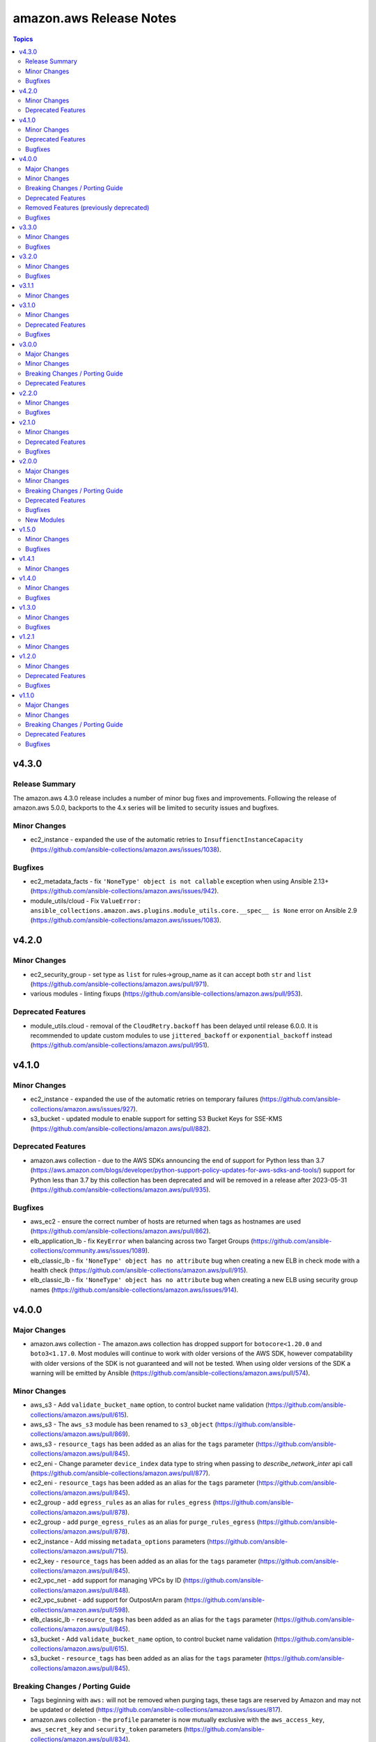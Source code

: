 ========================
amazon.aws Release Notes
========================

.. contents:: Topics


v4.3.0
======

Release Summary
---------------

The amazon.aws 4.3.0 release includes a number of minor bug fixes and improvements.
Following the release of amazon.aws 5.0.0, backports to the 4.x series will be limited to
security issues and bugfixes.


Minor Changes
-------------

- ec2_instance - expanded the use of the automatic retries to ``InsuffienctInstanceCapacity`` (https://github.com/ansible-collections/amazon.aws/issues/1038).

Bugfixes
--------

- ec2_metadata_facts - fix ``'NoneType' object is not callable`` exception when using Ansible 2.13+ (https://github.com/ansible-collections/amazon.aws/issues/942).
- module_utils/cloud - Fix ``ValueError: ansible_collections.amazon.aws.plugins.module_utils.core.__spec__ is None`` error on Ansible 2.9 (https://github.com/ansible-collections/amazon.aws/issues/1083).

v4.2.0
======

Minor Changes
-------------

- ec2_security_group - set type as ``list`` for rules->group_name as it can accept both ``str`` and ``list`` (https://github.com/ansible-collections/amazon.aws/pull/971).
- various modules - linting fixups (https://github.com/ansible-collections/amazon.aws/pull/953).

Deprecated Features
-------------------

- module_utils.cloud - removal of the ``CloudRetry.backoff`` has been delayed until release 6.0.0.  It is recommended to update custom modules to use ``jittered_backoff`` or ``exponential_backoff`` instead (https://github.com/ansible-collections/amazon.aws/pull/951).

v4.1.0
======

Minor Changes
-------------

- ec2_instance - expanded the use of the automatic retries on temporary failures (https://github.com/ansible-collections/amazon.aws/issues/927).
- s3_bucket - updated module to enable support for setting S3 Bucket Keys for SSE-KMS (https://github.com/ansible-collections/amazon.aws/pull/882).

Deprecated Features
-------------------

- amazon.aws collection - due to the AWS SDKs announcing the end of support for Python less than 3.7 (https://aws.amazon.com/blogs/developer/python-support-policy-updates-for-aws-sdks-and-tools/) support for Python less than 3.7 by this collection has been deprecated and will be removed in a release after 2023-05-31 (https://github.com/ansible-collections/amazon.aws/pull/935).

Bugfixes
--------

- aws_ec2 - ensure the correct number of hosts are returned when tags as hostnames are used (https://github.com/ansible-collections/amazon.aws/pull/862).
- elb_application_lb - fix ``KeyError`` when balancing across two Target Groups (https://github.com/ansible-collections/community.aws/issues/1089).
- elb_classic_lb - fix ``'NoneType' object has no attribute`` bug when creating a new ELB in check mode with a health check (https://github.com/ansible-collections/amazon.aws/pull/915).
- elb_classic_lb - fix ``'NoneType' object has no attribute`` bug when creating a new ELB using security group names (https://github.com/ansible-collections/amazon.aws/issues/914).

v4.0.0
======

Major Changes
-------------

- amazon.aws collection - The amazon.aws collection has dropped support for ``botocore<1.20.0`` and ``boto3<1.17.0``. Most modules will continue to work with older versions of the AWS SDK, however compatability with older versions of the SDK is not guaranteed and will not be tested. When using older versions of the SDK a warning will be emitted by Ansible (https://github.com/ansible-collections/amazon.aws/pull/574).

Minor Changes
-------------

- aws_s3 - Add ``validate_bucket_name`` option, to control bucket name validation (https://github.com/ansible-collections/amazon.aws/pull/615).
- aws_s3 - The ``aws_s3`` module has been renamed to ``s3_object`` (https://github.com/ansible-collections/amazon.aws/pull/869).
- aws_s3 - ``resource_tags`` has been added as an alias for the ``tags`` parameter (https://github.com/ansible-collections/amazon.aws/pull/845).
- ec2_eni - Change parameter ``device_index`` data type to string when passing to `describe_network_inter` api call (https://github.com/ansible-collections/amazon.aws/pull/877).
- ec2_eni - ``resource_tags`` has been added as an alias for the ``tags`` parameter (https://github.com/ansible-collections/amazon.aws/pull/845).
- ec2_group - add ``egress_rules`` as an alias for ``rules_egress`` (https://github.com/ansible-collections/amazon.aws/pull/878).
- ec2_group - add ``purge_egress_rules`` as an alias for ``purge_rules_egress`` (https://github.com/ansible-collections/amazon.aws/pull/878).
- ec2_instance - Add missing ``metadata_options`` parameters (https://github.com/ansible-collections/amazon.aws/pull/715).
- ec2_key - ``resource_tags`` has been added as an alias for the ``tags`` parameter (https://github.com/ansible-collections/amazon.aws/pull/845).
- ec2_vpc_net - add support for managing VPCs by ID (https://github.com/ansible-collections/amazon.aws/pull/848).
- ec2_vpc_subnet - add support for OutpostArn param (https://github.com/ansible-collections/amazon.aws/pull/598).
- elb_classic_lb - ``resource_tags`` has been added as an alias for the ``tags`` parameter (https://github.com/ansible-collections/amazon.aws/pull/845).
- s3_bucket - Add ``validate_bucket_name`` option, to control bucket name validation (https://github.com/ansible-collections/amazon.aws/pull/615).
- s3_bucket - ``resource_tags`` has been added as an alias for the ``tags`` parameter (https://github.com/ansible-collections/amazon.aws/pull/845).

Breaking Changes / Porting Guide
--------------------------------

- Tags beginning with ``aws:`` will not be removed when purging tags, these tags are reserved by Amazon and may not be updated or deleted (https://github.com/ansible-collections/amazon.aws/issues/817).
- amazon.aws collection - the ``profile`` parameter is now mutually exclusive with the ``aws_access_key``, ``aws_secret_key`` and ``security_token`` parameters (https://github.com/ansible-collections/amazon.aws/pull/834).
- aws_az_info - the module alias ``aws_az_facts`` was deprecated in Ansible 2.9 and has now been removed (https://github.com/ansible-collections/amazon.aws/pull/832).
- aws_s3 - the default value for ``ensure overwrite`` has been changed to ``different`` instead of ``always`` so that the module is idempotent by default (https://github.com/ansible-collections/amazon.aws/issues/811).
- aws_ssm - on_denied and on_missing now both default to error, for consistency with both aws_secret and the base Lookup class (https://github.com/ansible-collections/amazon.aws/issues/617).
- ec2 - The ``ec2`` module has been removed in release 4.0.0 and replaced by the ``ec2_instance`` module (https://github.com/ansible-collections/amazon.aws/pull/630).
- ec2_vpc_igw_info - The default value for ``convert_tags`` has been changed to ``True`` (https://github.com/ansible-collections/amazon.aws/pull/835).
- elb_classic_lb - the ``ec2_elb`` fact has been removed (https://github.com/ansible-collections/amazon.aws/pull/827).
- module_utils - Support for the original AWS SDK aka ``boto`` has been removed, including all relevant helper functions. All modules should now use the ``boto3``/``botocore`` AWS SDK (https://github.com/ansible-collections/amazon.aws/pull/630)

Deprecated Features
-------------------

- aws_s3 - The ``S3_URL`` alias for the s3_url option has been deprecated and will be removed in release 5.0.0 (https://github.com/ansible-collections/community.aws/pull/795).
- ec2_ami - The ``DeviceName`` alias for the device_name option has been deprecated and will be removed in release 5.0.0 (https://github.com/ansible-collections/community.aws/pull/795).
- ec2_ami - The ``NoDevice`` alias for the no_device option has been deprecated and will be removed in release 5.0.0 (https://github.com/ansible-collections/community.aws/pull/795).
- ec2_ami - The ``VirtualName`` alias for the virtual_name option has been deprecated and will be removed in release 5.0.0 (https://github.com/ansible-collections/community.aws/pull/795).
- ec2_ami - the current default value of ``False`` for ``purge_tags`` has been deprecated and will be updated in release 5.0.0 to ``True`` (https://github.com/ansible-collections/amazon.aws/pull/846).
- ec2_instance - The default value for ```instance_type``` has been deprecated, in the future release you must set an instance_type or a launch_template (https://github.com/ansible-collections/amazon.aws/pull/587).
- ec2_instance - the current default value of ``False`` for ``purge_tags`` has been deprecated and will be updated in release 5.0.0 to ``True`` (https://github.com/ansible-collections/amazon.aws/pull/849).
- ec2_key - the current default value of ``False`` for ``purge_tags`` has been deprecated and will be updated in release 5.0.0 to ``True`` (https://github.com/ansible-collections/amazon.aws/pull/846).
- ec2_vol - the current default value of ``False`` for ``purge_tags`` has been deprecated and will be updated in release 5.0.0 to ``True`` (https://github.com/ansible-collections/amazon.aws/pull/846).
- ec2_vpc_dhcp_option_info - The ``DhcpOptionIds`` alias for the dhcp_option_ids option has been deprecated and will be removed in release 5.0.0 (https://github.com/ansible-collections/community.aws/pull/795).
- ec2_vpc_dhcp_option_info - The ``DryRun`` alias for the dry_run option has been deprecated and will be removed in release 5.0.0 (https://github.com/ansible-collections/community.aws/pull/795).
- ec2_vpc_endpoint - the current default value of ``False`` for ``purge_tags`` has been deprecated and will be updated in release 5.0.0 to ``True`` (https://github.com/ansible-collections/amazon.aws/pull/846).
- ec2_vpc_net - the current default value of ``False`` for ``purge_tags`` has been deprecated and will be updated in release 5.0.0 to ``True`` (https://github.com/ansible-collections/amazon.aws/pull/848).
- ec2_vpc_route_table - the current default value of ``False`` for ``purge_tags`` has been deprecated and will be updated in release 5.0.0 to ``True`` (https://github.com/ansible-collections/amazon.aws/pull/846).
- s3_bucket - The ``S3_URL`` alias for the s3_url option has been deprecated and will be removed in release 5.0.0 (https://github.com/ansible-collections/community.aws/pull/795).
- s3_object - Support for creation and deletion of S3 buckets has been deprecated.  Please use the ``amazon.aws.s3_bucket`` module to create and delete buckets (https://github.com/ansible-collections/amazon.aws/pull/869).

Removed Features (previously deprecated)
----------------------------------------

- cloudformation - the ``template_format`` option has been removed. It has been ignored by the module since Ansible 2.3 (https://github.com/ansible-collections/amazon.aws/pull/833).
- ec2_key - the ``wait_timeout`` option had no effect, was deprecated in release 1.0.0, and has now been removed (https://github.com/ansible-collections/amazon.aws/pull/830).
- ec2_key - the ``wait`` option had no effect, was deprecated in release 1.0.0, and has now been removed (https://github.com/ansible-collections/amazon.aws/pull/830).
- ec2_tag - the previously deprecated state ``list`` has been removed.  To list tags on an EC2 resource the ``ec2_tag_info`` module can be used (https://github.com/ansible-collections/amazon.aws/pull/829).
- ec2_vol - the previously deprecated state ``list`` has been removed.  To list volumes the ``ec2_vol_info`` module can be used (https://github.com/ansible-collections/amazon.aws/pull/828).
- module_utils.batch - the class ``ansible_collections.amazon.aws.plugins.module_utils.batch.AWSConnection`` has been removed.  Please use ``AnsibleAWSModule.client()`` instead (https://github.com/ansible-collections/amazon.aws/pull/831).

Bugfixes
--------

- ec2_group - fix uncaught exception when running with ``--diff`` and ``--check`` to create a new security group (https://github.com/ansible-collections/amazon.aws/issues/440).
- ec2_instance - Add a condition to handle default ```instance_type``` value for fix breaking on instance creation with launch template (https://github.com/ansible-collections/amazon.aws/pull/587).
- ec2_instance - raise an error when missing permission to stop instance when ``state`` is set to ``rebooted``` (https://github.com/ansible-collections/amazon.aws/pull/671).
- ec2_vpc_igw - use gateway_id rather than filters to paginate if possible to fix 'NoneType' object is not subscriptable error (https://github.com/ansible-collections/amazon.aws/pull/766).
- ec2_vpc_net - fix a bug where CIDR configuration would be updated in check mode (https://github.com/ansible/ansible/issues/62678).
- ec2_vpc_net - fix a bug where the module would get stuck if DNS options were updated in check mode (https://github.com/ansible/ansible/issues/62677).
- elb_classic_lb - modify the return value of _format_listeners method to resolve a failure creating https listeners (https://github.com/ansible-collections/amazon.aws/pull/860).

v3.3.0
======

Minor Changes
-------------

- aws_ec2 inventory - Allow for literal strings in hostname that don't match filter parameters in ec2 describe-instances (https://github.com/ansible-collections/amazon.aws/pull/826).
- aws_ssm - Add support for ``endpoint`` parameter (https://github.com/ansible-collections/amazon.aws/pull/837).
- module.utils.rds - add retry_codes to get_rds_method_attribute return data to use in call_method and add unit tests (https://github.com/ansible-collections/amazon.aws/pull/776).
- module.utils.rds - refactor to utilize get_rds_method_attribute return data (https://github.com/ansible-collections/amazon.aws/pull/776).
- module_utils - add new aliases ``aws_session_token`` and ``session_token`` to the ``security_token`` parameter to be more in-line with the boto SDK (https://github.com/ansible-collections/amazon.aws/pull/631).
- module_utils.rds - Add support and unit tests for addition/removal of IAM roles to/from a db instance in module_utils.rds with waiters (https://github.com/ansible-collections/amazon.aws/pull/714).

Bugfixes
--------

- Include ``PSF-license.txt`` file for ``plugins/module_utils/_version.py``.
- aws_account_attribute lookup plugin - fix linting errors in documentation data (https://github.com/ansible-collections/amazon.aws/pull/701).
- aws_ec2 inventory plugin - fix linting errors in documentation data (https://github.com/ansible-collections/amazon.aws/pull/701).
- aws_rds inventory plugin - fix linting errors in documentation data (https://github.com/ansible-collections/amazon.aws/pull/701).
- aws_resource_actions callback plugin - fix linting errors in documentation data (https://github.com/ansible-collections/amazon.aws/pull/701).
- aws_secret lookup plugin - fix linting errors in documentation data (https://github.com/ansible-collections/amazon.aws/pull/701).
- aws_service_ip_ranges lookup plugin - fix linting errors in documentation data (https://github.com/ansible-collections/amazon.aws/pull/701).
- aws_ssm - Fix environment variables for client configuration (e.g., AWS_PROFILE, AWS_ACCESS_KEY_ID) (https://github.com/ansible-collections/amazon.aws/pull/837).
- aws_ssm lookup plugin - fix linting errors in documentation data (https://github.com/ansible-collections/amazon.aws/pull/701).
- ec2_instance - ec2_instance module broken in Python 3.8 - dict keys modified during iteration (https://github.com/ansible-collections/amazon.aws/issues/709).
- module.utils.rds - Add waiter for promoting read replica to fix idempotency issue (https://github.com/ansible-collections/amazon.aws/pull/714).
- module.utils.rds - Catch InvalidDBSecurityGroupStateFault when modifying a db instance (https://github.com/ansible-collections/amazon.aws/pull/776).
- module.utils.s3 - Update validate_bucket_name minimum length to 3 (https://github.com/ansible-collections/amazon.aws/pull/802).

v3.2.0
======

Minor Changes
-------------

- aws_secret - add pagination for ``bypath`` functionality (https://github.com/ansible-collections/amazon.aws/pull/591).
- ec2_instance - Fix scope of deprecation warning to not show warning when ``state`` in ``absent`` (https://github.com/ansible-collections/amazon.aws/pull/719).
- ec2_vpc_route_table - support associating internet gateways (https://github.com/ansible-collections/amazon.aws/pull/690).
- module_utils.elbv2 - Add support for alb specific attributes and compare_elb_attributes method to support check_mode in module_utils.elbv2 (https://github.com/ansible-collections/amazon.aws/pull/696).
- s3_bucket - Add support for enforced bucket owner object ownership (https://github.com/ansible-collections/amazon.aws/pull/694).

Bugfixes
--------

- aws_ec2 inventory - use the iam_role_arn configuration parameter to assume the role before trying to call DescribeRegions if the regions configuration is not set and AWS credentials provided without enough privilege to perform the DescribeRegions action. (https://github.com/ansible-collections/amazon.aws/issues/566).
- ec2_vol - changing a volume from a type that does not support IOPS (like ``standard``) to a type that does (like ``gp3``) fails (https://github.com/ansible-collections/amazon.aws/issues/626).
- ec2_vpc_igw - fix 'NoneType' object is not subscriptable error (https://github.com/ansible-collections/amazon.aws/pull/691).
- ec2_vpc_igw - use paginator for describe internet gateways and add retry to fix NoneType object is not subscriptable error (https://github.com/ansible-collections/amazon.aws/pull/695).
- ec2_vpc_net - In check mode, ensure the module does not change the configuration. Handle case when Amazon-provided ipv6 block is enabled, then disabled, then enabled again. Do not disable IPv6 CIDR association (using Amazon pool) if ipv6_cidr property is not present in the task. If the VPC already exists and ipv6_cidr property, retain the current config (https://github.com/ansible-collections/amazon.aws/pull/631).

v3.1.1
======

Minor Changes
-------------

- bump the release version of the amazon.aws collection from 3.1.0 to 3.1.1 because of a bug that occurred while uploading to Galaxy.

v3.1.0
======

Minor Changes
-------------

- add new parameters hostvars_prefix and hostvars_suffix for inventory plugins aws_ec2 and aws_rds (https://github.com/ansible-collections/amazon.aws/issues/535).
- aws_s3 - Add ``validate_bucket_name`` option, to control bucket name validation (https://github.com/ansible-collections/amazon.aws/pull/615).
- aws_s3 - add latest choice on ``overwrite`` parameter to get latest object on S3 (https://github.com/ansible-collections/amazon.aws/pull/595).
- ec2_vol - add support for OutpostArn param (https://github.com/ansible-collections/amazon.aws/pull/597).
- ec2_vol - tag volume on creation (https://github.com/ansible-collections/amazon.aws/pull/603).
- ec2_vpc_route_table - add support for IPv6 in creating route tables (https://github.com/ansible-collections/amazon.aws/pull/601).
- s3_bucket - Add ``validate_bucket_name`` option, to control bucket name validation (https://github.com/ansible-collections/amazon.aws/pull/615).

Deprecated Features
-------------------

- ec2_instance - The default value for ```instance_type``` has been deprecated, in the future release you must set an instance_type or a launch_template (https://github.com/ansible-collections/amazon.aws/pull/587).

Bugfixes
--------

- Various modules and plugins - use vendored version of ``distutils.version`` instead of the deprecated Python standard library ``distutils`` (https://github.com/ansible-collections/amazon.aws/pull/599).
- aws_acm - No longer raising ResourceNotFound exception while retrieving ACM certificates.
- aws_s3 - fix exception raised when using module to copy from source to destination and key is missing from source (https://github.com/ansible-collections/amazon.aws/issues/602).
- ec2_instance - Add a condition to handle default ```instance_type``` value for fix breaking on instance creation with launch template (https://github.com/ansible-collections/amazon.aws/pull/587).
- ec2_key - add support for ED25519 key type (https://github.com/ansible-collections/amazon.aws/issues/572).
- ec2_vol - Sets the Iops value in req_obj even if the iops value has not changed, to allow modifying volume types that require passing an iops value to boto. (https://github.com/ansible-collections/amazon.aws/pull/606)
- elb_classic_lb - handle security_group_ids when providing security_group_names and fix broken tasks in integration test (https://github.com/ansible-collections/amazon.aws/pull/592).
- s3_bucket - Enable the management of bucket-level ACLs (https://github.com/ansible-collections/amazon.aws/issues/573).

v3.0.0
======

Major Changes
-------------

- amazon.aws collection - The amazon.aws collection has dropped support for ``botocore<1.19.0`` and ``boto3<1.16.0``. Most modules will continue to work with older versions of the AWS SDK, however compatability with older versions of the SDK is not guaranteed and will not be tested. When using older versions of the SDK a warning will be emitted by Ansible (https://github.com/ansible-collections/amazon.aws/pull/574).

Minor Changes
-------------

- ec2_instance - add count parameter support (https://github.com/ansible-collections/amazon.aws/pull/539).

Breaking Changes / Porting Guide
--------------------------------

- aws_caller_facts - Remove deprecated ``aws_caller_facts`` alias.  Please use ``aws_caller_info`` instead.
- cloudformation_facts - Remove deprecated ``cloudformation_facts`` alias.  Please use ``cloudformation_info`` instead.
- ec2_ami_facts - Remove deprecated ``ec2_ami_facts`` alias.  Please use ``ec2_ami_info`` instead.
- ec2_eni_facts - Remove deprecated ``ec2_eni_facts`` alias.  Please use ``ec2_eni_info`` instead.
- ec2_group_facts - Remove deprecated ``ec2_group_facts`` alias.  Please use ``ec2_group_info`` instead.
- ec2_instance_facts - Remove deprecated ``ec2_instance_facts`` alias.  Please use ``ec2_instance_info`` instead.
- ec2_snapshot_facts - Remove deprecated ``ec2_snapshot_facts`` alias.  Please use ``ec2_snapshot_info`` instead.
- ec2_vol_facts - Remove deprecated ``ec2_vol_facts`` alias.  Please use ``ec2_vol_info`` instead.
- ec2_vpc_dhcp_option_facts - Remove deprecated ``ec2_vpc_dhcp_option_facts`` alias.  Please use ``ec2_vpc_dhcp_option_info`` instead.
- ec2_vpc_endpoint_facts - Remove deprecated ``ec2_vpc_endpoint_facts`` alias.  Please use ``ec2_vpc_endpoint_info`` instead.
- ec2_vpc_igw_facts - Remove deprecated ``ec2_vpc_igw_facts`` alias.  Please use ``ec2_vpc_igw_info`` instead.
- ec2_vpc_nat_gateway_facts - Remove deprecated ``ec2_vpc_nat_gateway_facts`` alias.  Please use ``ec2_vpc_nat_gateway_info`` instead.
- ec2_vpc_net_facts - Remove deprecated ``ec2_vpc_net_facts`` alias.  Please use ``ec2_vpc_net_info`` instead.
- ec2_vpc_route_table_facts - Remove deprecated ``ec2_vpc_route_table_facts`` alias.  Please use ``ec2_vpc_route_table_info`` instead.
- ec2_vpc_subnet_facts - Remove deprecated ``ec2_vpc_subnet_facts`` alias.  Please use ``ec2_vpc_subnet_info`` instead.

Deprecated Features
-------------------

- module_utils - support for the original AWS SDK `boto` has been deprecated in favour of the `boto3`/`botocore` SDK. All `boto` based modules have either been deprecated or migrated to `botocore`, and the remaining support code in module_utils will be removed in release 4.0.0 of the amazon.aws collection. Any modules outside of the amazon.aws and community.aws collections based on the `boto` library will need to be migrated to the `boto3`/`botocore` libraries (https://github.com/ansible-collections/amazon.aws/pull/575).

v2.2.0
======

Minor Changes
-------------

- ec2_instance - add count parameter support (https://github.com/ansible-collections/amazon.aws/pull/539).

Bugfixes
--------

- aws_ec2 inventory - use the iam_role_arn configuration parameter to assume the role before trying to call DescribeRegions if the regions configuration is not set and AWS credentials provided without enough privilege to perform the DescribeRegions action. (https://github.com/ansible-collections/amazon.aws/issues/566).
- ec2_vol - Sets the Iops value in req_obj even if the iops value has not changed, to allow modifying volume types that require passing an iops value to boto. (https://github.com/ansible-collections/amazon.aws/pull/606)
- ec2_vol - changing a volume from a type that does not support IOPS (like ``standard``) to a type that does (like ``gp3``) fails (https://github.com/ansible-collections/amazon.aws/issues/626).
- ec2_vpc_igw - fix 'NoneType' object is not subscriptable error (https://github.com/ansible-collections/amazon.aws/pull/691).
- ec2_vpc_igw - use paginator for describe internet gateways and add retry to fix NoneType object is not subscriptable error (https://github.com/ansible-collections/amazon.aws/pull/695).
- elb_classic_lb - handle security_group_ids when providing security_group_names and fix broken tasks in integration test (https://github.com/ansible-collections/amazon.aws/pull/592).

v2.1.0
======

Minor Changes
-------------

- aws_service_ip_ranges - add new option ``ipv6_prefixes`` to get only IPV6 addresses and prefixes for Amazon services (https://github.com/ansible-collections/amazon.aws/pull/430)
- cloudformation - fix detection when there are no changes. Sometimes when there are no changes, the change set will have a status FAILED with StatusReason No updates are to be performed (https://github.com/ansible-collections/amazon.aws/pull/507).
- ec2_ami - add check_mode support (https://github.com/ansible-collections/amazon.aws/pull/516).
- ec2_ami - use module_util helper for tagging AMIs (https://github.com/ansible-collections/amazon.aws/pull/520).
- ec2_ami - when creating an AMI from an instance pass the tagging options at creation time (https://github.com/ansible-collections/amazon.aws/pull/551).
- ec2_elb_lb - module renamed to ``elb_classic_lb`` (https://github.com/ansible-collections/amazon.aws/pull/377).
- ec2_eni - add check mode support (https://github.com/ansible-collections/amazon.aws/pull/534).
- ec2_eni - use module_util helper for tagging ENIs (https://github.com/ansible-collections/amazon.aws/pull/522).
- ec2_instance - use module_util helpers for tagging (https://github.com/ansible-collections/amazon.aws/pull/527).
- ec2_key - add support for tagging key pairs (https://github.com/ansible-collections/amazon.aws/pull/548).
- ec2_snapshot - add check_mode support (https://github.com/ansible-collections/amazon.aws/pull/512).
- ec2_vol - add check_mode support (https://github.com/ansible-collections/amazon.aws/pull/509).
- ec2_vpc_dhcp_option - use module_util helpers for tagging (https://github.com/ansible-collections/amazon.aws/pull/531).
- ec2_vpc_endpoint - added ``vpc_endpoint_security_groups`` parameter to support defining the security group attached to an interface endpoint (https://github.com/ansible-collections/amazon.aws/pull/544).
- ec2_vpc_endpoint - added ``vpc_endpoint_subnets`` parameter to support defining the subnet attached to an interface or gateway endpoint (https://github.com/ansible-collections/amazon.aws/pull/544).
- ec2_vpc_endpoint - use module_util helper for tagging (https://github.com/ansible-collections/amazon.aws/pull/525).
- ec2_vpc_endpoint - use module_util helpers for tagging (https://github.com/ansible-collections/amazon.aws/pull/531).
- ec2_vpc_igw - use module_util helper for tagging (https://github.com/ansible-collections/amazon.aws/pull/523).
- ec2_vpc_igw - use module_util helpers for tagging (https://github.com/ansible-collections/amazon.aws/pull/531).
- ec2_vpc_nat_gateway - use module_util helper for tagging (https://github.com/ansible-collections/amazon.aws/pull/524).
- ec2_vpc_nat_gateway - use module_util helpers for tagging (https://github.com/ansible-collections/amazon.aws/pull/531).
- elb_classic_lb - added retries on common AWS temporary API failures (https://github.com/ansible-collections/amazon.aws/pull/377).
- elb_classic_lb - added support for check_mode (https://github.com/ansible-collections/amazon.aws/pull/377).
- elb_classic_lb - added support for wait during creation (https://github.com/ansible-collections/amazon.aws/pull/377).
- elb_classic_lb - added support for wait during instance addition and removal (https://github.com/ansible-collections/amazon.aws/pull/377).
- elb_classic_lb - migrated to boto3 SDK (https://github.com/ansible-collections/amazon.aws/pull/377).
- elb_classic_lb - various error messages changed due to refactor (https://github.com/ansible-collections/amazon.aws/pull/377).
- module_utils.ec2 - moved generic tagging helpers into module_utils.tagging (https://github.com/ansible-collections/amazon.aws/pull/527).
- module_utils.tagging - add new helper to generate TagSpecification lists (https://github.com/ansible-collections/amazon.aws/pull/527).

Deprecated Features
-------------------

- ec2_classic_lb - setting of the ``ec2_elb`` fact has been deprecated and will be removed in release 4.0.0 of the collection. The module now returns ``elb`` which can be accessed using the register keyword (https://github.com/ansible-collections/amazon.aws/pull/552).

Bugfixes
--------

- AWS action group - added missing ``ec2_instance_facts`` entry (https://github.com/ansible-collections/amazon.aws/issues/557)
- ec2_ami - fix problem when creating an AMI from an instance with ephemeral volumes (https://github.com/ansible-collections/amazon.aws/issues/511).
- ec2_instance - ensure that ec2_instance falls back to the tag(Name) parameter when no filter and no name parameter is passed (https://github.com/ansible-collections/amazon.aws/issues/526).
- s3_bucket - update error handling to better support DigitalOcean Space (https://github.com/ansible-collections/amazon.aws/issues/508).

v2.0.0
======

Major Changes
-------------

- amazon.aws collection - Due to the AWS SDKs announcing the end of support for Python less than 3.6 (https://boto3.amazonaws.com/v1/documentation/api/1.17.64/guide/migrationpy3.html) this collection now requires Python 3.6+ (https://github.com/ansible-collections/amazon.aws/pull/298).
- amazon.aws collection - The amazon.aws collection has dropped support for ``botocore<1.18.0`` and ``boto3<1.15.0``. Most modules will continue to work with older versions of the AWS SDK, however compatability with older versions of the SDK is not guaranteed and will not be tested. When using older versions of the SDK a warning will be emitted by Ansible (https://github.com/ansible-collections/amazon.aws/pull/502).
- ec2_instance - The module has been migrated from the ``community.aws`` collection. Playbooks using the Fully Qualified Collection Name for this module should be updated to use ``amazon.aws.ec2_instance``.
- ec2_instance_info - The module has been migrated from the ``community.aws`` collection. Playbooks using the Fully Qualified Collection Name for this module should be updated to use ``amazon.aws.ec2_instance_info``.
- ec2_vpc_endpoint - The module has been migrated from the ``community.aws`` collection. Playbooks using the Fully Qualified Collection Name for this module should be updated to use ``amazon.aws.ec2_vpc_endpoint``.
- ec2_vpc_endpoint_facts - The module has been migrated from the ``community.aws`` collection. Playbooks using the Fully Qualified Collection Name for this module should be updated to use ``amazon.aws.ec2_vpc_endpoint_info``.
- ec2_vpc_endpoint_info - The module has been migrated from the ``community.aws`` collection. Playbooks using the Fully Qualified Collection Name for this module should be updated to use ``amazon.aws.ec2_vpc_endpoint_info``.
- ec2_vpc_endpoint_service_info - The module has been migrated from the ``community.aws`` collection. Playbooks using the Fully Qualified Collection Name for this module should be updated to use ``amazon.aws.ec2_vpc_endpoint_service_info``.
- ec2_vpc_igw - The module has been migrated from the ``community.aws`` collection. Playbooks using the Fully Qualified Collection Name for this module should be updated to use ``amazon.aws.ec2_vpc_igw``.
- ec2_vpc_igw_facts - The module has been migrated from the ``community.aws`` collection. Playbooks using the Fully Qualified Collection Name for this module should be updated to use ``amazon.aws.ec2_vpc_igw_facts``.
- ec2_vpc_igw_info - The module has been migrated from the ``community.aws`` collection. Playbooks using the Fully Qualified Collection Name for this module should be updated to use ``amazon.aws.ec2_vpc_igw_info``.
- ec2_vpc_nat_gateway - The module has been migrated from the ``community.aws`` collection. Playbooks using the Fully Qualified Collection Name for this module should be updated to use ``amazon.aws.ec2_vpc_nat_gateway``.
- ec2_vpc_nat_gateway_facts - The module has been migrated from the ``community.aws`` collection. Playbooks using the Fully Qualified Collection Name for this module should be updated to use ``amazon.aws.ec2_vpc_nat_gateway_info``.
- ec2_vpc_nat_gateway_info - The module has been migrated from the ``community.aws`` collection. Playbooks using the Fully Qualified Collection Name for this module should be updated to use ``amazon.aws.ec2_vpc_nat_gateway_info``.
- ec2_vpc_route_table - The module has been migrated from the ``community.aws`` collection. Playbooks using the Fully Qualified Collection Name for this module should be updated to use ``amazon.aws.ec2_vpc_route_table``.
- ec2_vpc_route_table_facts - The module has been migrated from the ``community.aws`` collection. Playbooks using the Fully Qualified Collection Name for this module should be updated to use ``amazon.aws.ec2_vpc_route_table_facts``.
- ec2_vpc_route_table_info - The module has been migrated from the ``community.aws`` collection. Playbooks using the Fully Qualified Collection Name for this module should be updated to use ``amazon.aws.ec2_vpc_route_table_info``.

Minor Changes
-------------

- aws_ec2 - use a generator rather than list comprehension (https://github.com/ansible-collections/amazon.aws/pull/465).
- aws_s3 - Tests for compatability with older versions of the AWS SDKs have been removed (https://github.com/ansible-collections/amazon.aws/pull/442).
- aws_s3 - Tests for compatability with older versions of the AWS SDKs have been removed (https://github.com/ansible-collections/amazon.aws/pull/442).
- aws_s3 - add ``tags`` and ``purge_tags`` features for an S3 object (https://github.com/ansible-collections/amazon.aws/pull/335)
- aws_s3 - new mode to copy existing on another bucket (https://github.com/ansible-collections/amazon.aws/pull/359).
- aws_secret - added support for gracefully handling deleted secrets (https://github.com/ansible-collections/amazon.aws/pull/455).
- aws_ssm - add "on_missing" and "on_denied" option (https://github.com/ansible-collections/amazon.aws/pull/370).
- cloudformation - Tests for compatability with older versions of the AWS SDKs have been removed (https://github.com/ansible-collections/amazon.aws/pull/442).
- cloudformation - Tests for compatability with older versions of the AWS SDKs have been removed (https://github.com/ansible-collections/amazon.aws/pull/442).
- ec2_ami - ensure tags are propagated to the snapshot(s) when creating an AMI (https://github.com/ansible-collections/amazon.aws/pull/437).
- ec2_eni - fix idempotency when ``security_groups`` attribute is specified (https://github.com/ansible-collections/amazon.aws/pull/337).
- ec2_eni - timeout increased when waiting for ENIs to finish detaching (https://github.com/ansible-collections/amazon.aws/pull/501).
- ec2_group - Tests for compatability with older versions of the AWS SDKs have been removed (https://github.com/ansible-collections/amazon.aws/pull/442).
- ec2_group - Tests for compatability with older versions of the AWS SDKs have been removed (https://github.com/ansible-collections/amazon.aws/pull/442).
- ec2_group - use a generator rather than list comprehension (https://github.com/ansible-collections/amazon.aws/pull/465).
- ec2_group - use system ipaddress module, available with Python >= 3.3, instead of vendored copy (https://github.com/ansible-collections/amazon.aws/pull/461).
- ec2_instance - Tests for compatability with older versions of the AWS SDKs have been removed (https://github.com/ansible-collections/amazon.aws/pull/442).
- ec2_instance - Tests for compatability with older versions of the AWS SDKs have been removed (https://github.com/ansible-collections/amazon.aws/pull/442).
- ec2_instance - add ``throughput`` parameter for gp3 volume types (https://github.com/ansible-collections/amazon.aws/pull/433).
- ec2_instance - add support for controlling metadata options (https://github.com/ansible-collections/amazon.aws/pull/414).
- ec2_instance - remove unnecessary raise when exiting with a failure (https://github.com/ansible-collections/amazon.aws/pull/460).
- ec2_instance_info - Tests for compatability with older versions of the AWS SDKs have been removed (https://github.com/ansible-collections/amazon.aws/pull/442).
- ec2_instance_info - Tests for compatability with older versions of the AWS SDKs have been removed (https://github.com/ansible-collections/amazon.aws/pull/442).
- ec2_snapshot - migrated to use the boto3 python library (https://github.com/ansible-collections/amazon.aws/pull/356).
- ec2_spot_instance_info - Added a new module that describes the specified Spot Instance requests (https://github.com/ansible-collections/amazon.aws/pull/487).
- ec2_vol - add parameter ``multi_attach`` to support Multi-Attach on volume creation/update (https://github.com/ansible-collections/amazon.aws/pull/362).
- ec2_vol - relax the boto3/botocore requirements and only require botocore 1.19.27 for modifying the ``throughput`` parameter (https://github.com/ansible-collections/amazon.aws/pull/346).
- ec2_vpc_dhcp_option - Now also returns a boto3-style resource description in the ``dhcp_options`` result key.  This includes any tags for the ``dhcp_options_id`` and has the same format as the current return value of ``ec2_vpc_dhcp_option_info``. (https://github.com/ansible-collections/amazon.aws/pull/252)
- ec2_vpc_dhcp_option_info - Now also returns a user-friendly ``dhcp_config`` key that matches the historical ``new_config`` key from ec2_vpc_dhcp_option, and alleviates the need to use ``items2dict(key_name='key', value_name='values')`` when parsing the output of the module. (https://github.com/ansible-collections/amazon.aws/pull/252)
- ec2_vpc_subnet - Tests for compatability with older versions of the AWS SDKs have been removed (https://github.com/ansible-collections/amazon.aws/pull/442).
- ec2_vpc_subnet - Tests for compatability with older versions of the AWS SDKs have been removed (https://github.com/ansible-collections/amazon.aws/pull/442).
- integration tests - remove dependency with collection ``community.general`` (https://github.com/ansible-collections/amazon.aws/pull/361).
- module_utils/waiter - add RDS cluster ``cluster_available`` waiter (https://github.com/ansible-collections/amazon.aws/pull/464).
- module_utils/waiter - add RDS cluster ``cluster_deleted`` waiter (https://github.com/ansible-collections/amazon.aws/pull/464).
- module_utils/waiter - add Route53 ``resource_record_sets_changed`` waiter (https://github.com/ansible-collections/amazon.aws/pull/350).
- s3_bucket - Tests for compatability with older versions of the AWS SDKs have been removed (https://github.com/ansible-collections/amazon.aws/pull/442).
- s3_bucket - Tests for compatability with older versions of the AWS SDKs have been removed (https://github.com/ansible-collections/amazon.aws/pull/442).
- s3_bucket - add new option ``object_ownership`` to configure object ownership (https://github.com/ansible-collections/amazon.aws/pull/311)
- s3_bucket - updated to use HeadBucket instead of ListBucket when testing for bucket existence (https://github.com/ansible-collections/amazon.aws/pull/357).

Breaking Changes / Porting Guide
--------------------------------

- ec2_instance - instance wait for state behaviour has changed.  If plays require the old behavior of waiting for the instance monitoring status to become ``OK`` when launching a new instance, the action will need to specify ``state: started`` (https://github.com/ansible-collections/amazon.aws/pull/481).
- ec2_snapshot - support for waiting indefinitely has been dropped, new default is 10 minutes (https://github.com/ansible-collections/amazon.aws/pull/356).
- ec2_vol_info - return ``attachment_set`` is now a list of attachments with Multi-Attach support on disk. (https://github.com/ansible-collections/amazon.aws/pull/362).
- ec2_vpc_dhcp_option - The module has been refactored to use boto3. Keys and value types returned by the module are now consistent, which is a change from the previous behaviour. A ``purge_tags`` option has been added, which defaults to ``True``.  (https://github.com/ansible-collections/amazon.aws/pull/252)
- ec2_vpc_dhcp_option_info - Now preserves case for tag keys in return value. (https://github.com/ansible-collections/amazon.aws/pull/252)
- module_utils.core - The boto3 switch has been removed from the region parameter (https://github.com/ansible-collections/amazon.aws/pull/287).
- module_utils/compat - vendored copy of ipaddress removed (https://github.com/ansible-collections/amazon.aws/pull/461).
- module_utils/core - updated the ``scrub_none_parameters`` function so that ``descend_into_lists`` is set to ``True`` by default (https://github.com/ansible-collections/amazon.aws/pull/297).

Deprecated Features
-------------------

- ec2 - the boto based ``ec2`` module has been deprecated in favour of the boto3 based ``ec2_instance`` module. The ``ec2`` module will be removed in release 4.0.0 (https://github.com/ansible-collections/amazon.aws/pull/424).
- ec2_vpc_dhcp_option - The ``new_config`` return key has been deprecated and will be removed in a future release.  It will be replaced by ``dhcp_config``.  Both values are returned in the interim. (https://github.com/ansible-collections/amazon.aws/pull/252)

Bugfixes
--------

- aws_s3 - Fix upload permission when an S3 bucket ACL policy requires a particular canned ACL (https://github.com/ansible-collections/amazon.aws/pull/318)
- ec2_ami - Fix ami issue when creating an ami with no_device parameter (https://github.com/ansible-collections/amazon.aws/pull/386)
- ec2_instance - ``ec2_instance`` was waiting on EC2 instance monitoring status to be ``OK`` when launching a new instance. This could cause a play to wait multiple minutes for AWS's monitoring to complete status checks (https://github.com/ansible-collections/amazon.aws/pull/481).
- ec2_snapshot - Fix snapshot issue when capturing a snapshot of a volume without tags (https://github.com/ansible-collections/amazon.aws/pull/383)
- ec2_vol - Fixes ``changed`` status when ``modify_volume`` is used, but no new  disk is being attached.  The module incorrectly reported that no change had  occurred even when disks had been modified (iops, throughput, type, etc.). (https://github.com/ansible-collections/amazon.aws/issues/482).
- ec2_vol - fix iops setting and enforce iops/throughput parameters usage (https://github.com/ansible-collections/amazon.aws/pull/334)
- inventory - ``include_filters`` won't be ignored anymore if ``filters`` is not set (https://github.com/ansible-collections/amazon.aws/issues/457).
- s3_bucket - Fix error handling when attempting to set a feature that is not implemented (https://github.com/ansible-collections/amazon.aws/pull/391).
- s3_bucket - Gracefully handle ``NotImplemented`` exceptions when fetching encryption settings (https://github.com/ansible-collections/amazon.aws/issues/390).

New Modules
-----------

- ec2_spot_instance - request, stop, reboot or cancel spot instance
- ec2_spot_instance_info - Gather information about ec2 spot instance requests

v1.5.0
======

Minor Changes
-------------

- AWS inventory plugins - use shared HAS_BOTO3 helper rather than copying code (https://github.com/ansible-collections/amazon.aws/pull/288).
- AWS lookup plugins - use shared HAS_BOTO3 helper rather than copying code (https://github.com/ansible-collections/amazon.aws/pull/288).
- aws_account_attribute - add retries on common AWS failures (https://github.com/ansible-collections/amazon.aws/pull/295).
- aws_ec2 inventory - expose a new configuration key ``use_contrib_script_compatible_ec2_tag_keys`` to reproduce a behavior of the old ``ec2.py`` inventory script. With this option enabled, each tag is exposed using a ``ec2_tag_TAGNAME`` key (https://github.com/ansible-collections/amazon.aws/pull/331).
- aws_ec2 inventory - expose to new keys called ``include_filters`` and ``exclude_filters`` to give the user the ability to compose an inventory with multiple queries (https://github.com/ansible-collections/amazon.aws/pull/328).
- aws_ec2 inventory plugin - Added support for using Jinja2 templates in the authentication fields (https://github.com/ansible-collections/amazon.aws/pull/57).
- cloudformation - added support for StackPolicyDuringUpdateBody (https://github.com/ansible-collections/amazon.aws/pull/155).
- ec2_metadata_facts - add support for IMDSv2 (https://github.com/ansible-collections/amazon.aws/pull/43).
- ec2_snapshot_info - add the ``max_results`` along with ``next_token_id`` option (https://github.com/ansible-collections/amazon.aws/pull/321).
- ec2_tag - use common code for tagging resources (https://github.com/ansible-collections/amazon.aws/pull/309).
- ec2_tag_info - use common code for tagging resources (https://github.com/ansible-collections/amazon.aws/pull/309).
- ec2_vol - add the ``purge_tags`` option (https://github.com/ansible-collections/amazon.aws/pull/242).
- ec2_vol - use common code for tagging resources (https://github.com/ansible-collections/amazon.aws/pull/309).
- ec2_vpc_net - use a custom waiter which can handle API rate limiting (https://github.com/ansible-collections/amazon.aws/pull/270).
- ec2_vpc_subnet - use AWSRetry decorator to more consistently handle API rate limiting (https://github.com/ansible-collections/amazon.aws/pull/270).
- ec2_vpc_subnet - use common code for tagging resources (https://github.com/ansible-collections/amazon.aws/pull/309).
- module_utils.cloudfront_facts - linting cleanup (https://github.com/ansible-collections/amazon.aws/pull/291).
- module_utils.ec2 - linting cleanup (https://github.com/ansible-collections/amazon.aws/pull/291).
- module_utils/core - add a helper function ``normalize_boto3_result`` (https://github.com/ansible-collections/amazon.aws/pull/271).
- module_utils/core - add parameter ``descend_into_lists`` to ``scrub_none_parameters`` helper function (https://github.com/ansible-collections/amazon.aws/pull/262).
- module_utils/ec2 - added additional helper functions for tagging EC2 resources (https://github.com/ansible-collections/amazon.aws/pull/309).
- sanity tests - add ignore.txt for 2.12 (https://github.com/ansible-collections/amazon.aws/pull/315).

Bugfixes
--------

- ec2_vol - create or update now preserves the existing tags, including Name (https://github.com/ansible-collections/amazon.aws/issues/229)
- ec2_vol - fix exception when platform information isn't available (https://github.com/ansible-collections/amazon.aws/issues/305).

v1.4.1
======

Minor Changes
-------------

- module_utils - the ipaddress module utility has been vendored into this collection.  This eliminates the collection dependency on ansible.netcommon (which had removed the library in its 2.0 release).  The ipaddress library is provided for internal use in this collection only. (https://github.com/ansible-collections/amazon.aws/issues/273)-

v1.4.0
======

Minor Changes
-------------

- aws_ec2 - Add hostname options concatenation
- aws_ec2 inventory plugin - avoid a superfluous import of ``ansible.utils.display.Display`` (https://github.com/ansible-collections/amazon.aws/pull/226).
- aws_ec2 module - Replace inverse aws instance-state-name filters !terminated, !shutting-down in favor of postive filters pending, running, stopping, stopped. Issue 235. (https://github.com/ansible-collections/amazon.aws/pull/237)
- aws_secret - add ``bypath`` functionality (https://github.com/ansible-collections/amazon.aws/pull/192).
- ec2_key - add AWSRetry decorator to automatically retry on common temporary failures (https://github.com/ansible-collections/amazon.aws/pull/213).
- ec2_vol - Add support for gp3 volumes and support for modifying existing volumes (https://github.com/ansible-collections/amazon.aws/issues/55).
- module_utils/elbv2 - add logic to compare_rules to suit Values list nested within dicts unique to each field type. Fixes issue (https://github.com/ansible-collections/amazon.aws/issues/187)
- various AWS plugins and module_utils - Cleanup unused imports (https://github.com/ansible-collections/amazon.aws/pull/217).

Bugfixes
--------

- ec2_vol - a creation or update now returns a structure with an up to date list of tags (https://github.com/ansible-collections/amazon.aws/pull/241).

v1.3.0
======

Minor Changes
-------------

- aws_caller_info - add AWSRetry decorator to automatically retry on common temporary failures (https://github.com/ansible-collections/amazon.aws/pull/208)
- aws_s3 - Add support for uploading templated content (https://github.com/ansible-collections/amazon.aws/pull/20).
- aws_secret - add "on_missing" and "on_denied" option (https://github.com/ansible-collections/amazon.aws/pull/122).
- ec2_ami - Add retries for ratelimiting related errors (https://github.com/ansible-collections/amazon.aws/pull/195).
- ec2_ami - fixed and streamlined ``max_attempts`` logic when waiting for AMI creation to finish (https://github.com/ansible-collections/amazon.aws/pull/194).
- ec2_ami - increased default ``wait_timeout`` to 1200 seconds (https://github.com/ansible-collections/amazon.aws/pull/194).
- ec2_ami_info - Add retries for ratelimiting related errors (https://github.com/ansible-collections/amazon.aws/pull/195).
- ec2_eni - Improve reliability of the module by adding waiters and performing lookups by ENI ID rather than repeated searches (https://github.com/ansible-collections/amazon.aws/pull/180).
- ec2_eni_info - Improve reliability of the module by adding waiters and performing lookups by ENI ID rather than repeated searches (https://github.com/ansible-collections/amazon.aws/pull/180).
- ec2_group - add AWSRetry decorator to automatically retry on common temporary failures (https://github.com/ansible-collections/amazon.aws/pull/207)
- ec2_group_info - add AWSRetry decorator to automatically retry on common temporary failures (https://github.com/ansible-collections/amazon.aws/pull/207)
- ec2_snapshot_info - add AWSRetry decorator to automatically retry on common temporary failures (https://github.com/ansible-collections/amazon.aws/pull/208)
- ec2_vol - Add automatic retries on AWS rate limit errors (https://github.com/ansible-collections/amazon.aws/pull/199).
- ec2_vol - ported ec2_vol to use boto3 (https://github.com/ansible-collections/amazon.aws/pull/53).
- ec2_vpc_dhcp_option_info - add AWSRetry decorator to automatically retry on common temporary failures (https://github.com/ansible-collections/amazon.aws/pull/208)
- module_utils/core - add helper function ``scrub_none_parameters`` to remove params set to ``None`` (https://github.com/ansible-collections/community.aws/issues/251).
- module_utils/waiters - Add retries to our waiters for the same failure codes that we retry with AWSRetry (https://github.com/ansible-collections/amazon.aws/pull/185)
- s3_bucket - Add support for managing the ``public_access`` settings (https://github.com/ansible-collections/amazon.aws/pull/171).

Bugfixes
--------

- ec2 - Code fix so module can create ec2 instances with ``ec2_volume_iops`` option (https://github.com/ansible-collections/amazon.aws/pull/177).
- ec2 - ignore terminated instances and instances that are shutting down when starting and stopping (https://github.com/ansible-collections/amazon.aws/issues/146).
- ec2_group - Fixes error handling during tagging failures (https://github.com/ansible-collections/amazon.aws/issues/210).
- ec2_group_info - Code fix so module works with Python 3.8 (make dict immutable in loop) (https://github.com/ansible-collections/amazon.aws/pull/181)

v1.2.1
======

Minor Changes
-------------

- ec2_eni - Add support for tagging.
- ec2_eni - Port ec2_eni module to boto3 and add an integration test suite.
- ec2_eni_info - Add retries on transient AWS failures.
- ec2_eni_info - Add support for providing an ENI ID.

v1.2.0
======

Minor Changes
-------------

- ec2 module_utils - Update ``ec2_connect`` (boto2) behaviour so that ``ec2_url`` overrides ``region``.
- module_utils.core - Support passing arbitrary extra keys to fail_json_aws, matching capabilities of fail_json.

Deprecated Features
-------------------

- All AWS Modules - ``aws_access_key``, ``aws_secret_key`` and ``security_token`` will be made mutually exclusive with ``profile`` after 2022-06-01.

Bugfixes
--------

- ec2 module_utils - Ensure boto3 verify parameter isn't overridden by setting a profile (https://github.com/ansible-collections/amazon.aws/issues/129)
- s3_bucket - Ceph compatibility: treat error code NoSuchTagSetError used by Ceph synonymously to NoSuchTagSet used by AWS

v1.1.0
======

Major Changes
-------------

- ec2 module_utils - The ``AWSRetry`` decorator no longer catches ``NotFound`` exceptions by default.  ``NotFound`` exceptions need to be explicitly added using ``catch_extra_error_codes``.  Some AWS modules may see an increase in transient failures due to AWS''s eventual consistency model.

Minor Changes
-------------

- Add `aws_security_token`, `aws_endpoint_url` and `endpoint_url` aliases to improve AWS module parameter naming consistency.
- Add support for `aws_ca_bundle` to boto3 based AWS modules
- Add support for configuring boto3 profiles using `AWS_PROFILE` and `AWS_DEFAULT_PROFILE`
- Added check_mode support to aws_az_info
- Added check_mode support to ec2_eni_info
- Added check_mode support to ec2_snapshot_info
- ansible_dict_to_boto3_filter_list - convert integers and bools to strings before using them in filters.
- aws_direct_connect_virtual_interface - add direct_connect_gateway_id parameter. This field is only applicable in private VIF cases (public=False) and is mutually exclusive to virtual_gateway_id.
- cloudformation - Return change_set_id in the cloudformation output if a change set was created.
- ec2 - deprecate allowing both group and group_id - currently we ignore group_id if both are passed.
- ec2_ami_info - allow integer and bool values for filtering images (https://github.com/ansible/ansible/issues/43570).
- ec2_asg - Add support for Max Instance Lifetime
- ec2_asg - Add the ability to use mixed_instance_policy in launch template driven autoscaling groups
- ec2_asg - Migrated to AnsibleAWSModule
- ec2_placement_group - make `name` a required field.
- ec2_vol_info - Code cleanup and use of the AWSRetry decorator to improve stability
- ec2_vpc_net - Enable IPv6 CIDR assignment

Breaking Changes / Porting Guide
--------------------------------

- aws_s3 - can now delete versioned buckets even when they are not empty - set mode to delete to delete a versioned bucket and everything in it.

Deprecated Features
-------------------

- cloudformation - The ``template_format`` option had no effect since Ansible 2.3 and will be removed after 2022-06-01
- cloudformation - the ``template_format`` option has been deprecated and will be removed in a later release. It has been ignored by the module since Ansible 2.3.
- data_pipeline - The ``version`` option had no effect and will be removed in after 2022-06-01
- ec2 - in a later release, the ``group`` and ``group_id`` options will become mutually exclusive.  Currently ``group_id`` is ignored if you pass both.
- ec2_ami - The ``no_device`` alias ``NoDevice`` has been deprecated  and will be removed after 2022-06-01
- ec2_ami - The ``virtual_name`` alias ``VirtualName`` has been deprecated and will be removed after 2022-06-01
- ec2_eip - The ``wait_timeout`` option had no effect and will be removed after 2022-06-01
- ec2_key - The ``wait_timeout`` option had no effect and will be removed after 2022-06-01
- ec2_key - The ``wait`` option had no effect and will be removed after 2022-06-01
- ec2_key - the ``wait_timeout`` option has been deprecated and will be removed in a later release. It has had no effect since Ansible 2.5.
- ec2_key - the ``wait`` option has been deprecated and will be removed in a later release. It has had no effect since Ansible 2.5.
- ec2_lc - The ``associate_public_ip_address`` option had no effect and will be removed after 2022-06-01
- ec2_tag - deprecate the ``list`` option in favor of ec2_tag_info
- ec2_tag - support for ``list`` as a state has been deprecated and will be removed in a later release.  The ``ec2_tag_info`` can be used to fetch the tags on an EC2 resource.

Bugfixes
--------

- aws_ec2 - fix idempotency when managing tags
- aws_ec2 - fix idempotency when metrics are enable
- aws_s3 - Delete objects and delete markers so versioned buckets can be removed.
- aws_s3 - Try to wait for the bucket to exist before setting the access control list.
- cloudformation_info - Fix a KeyError returning information about the stack(s).
- ec2_asg - Ensure "wait" is honored during replace operations
- ec2_launch_template - Update output to include latest_version and default_version, matching the documentation
- ec2_transit_gateway - Use AWSRetry before ClientError is handled when describing transit gateways
- ec2_transit_gateway - fixed issue where auto_attach set to yes was not being honored (https://github.com/ansible/ansible/issues/61907)
- ec2_vol - fix filtering bug
- s3_bucket - Accept XNotImplemented response to support NetApp StorageGRID.
